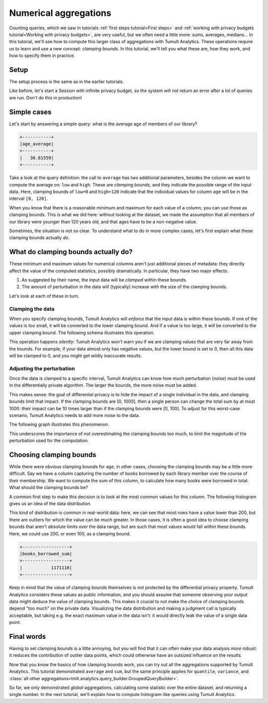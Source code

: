 .. _Clamping bounds:

Numerical aggregations
======================

..
    SPDX-License-Identifier: CC-BY-SA-4.0
    Copyright Tumult Labs 2024

Counting queries, which we saw in tutorials :ref:`first steps tutorial<First steps>` and
:ref:`working with privacy budgets tutorial<Working with privacy budgets>`, are very useful, but we often need a
little more: sums, averages, medians… In this tutorial, we'll see how to compute
this larger class of aggregations with Tumult Analytics. These operations
require us to learn and use a new concept: *clamping bounds*. In this tutorial,
we'll tell you what these are, how they work, and how to specify them in
practice.

Setup
-----

The setup process is the same as in the earlier tutorials.

.. testcode::

   from pyspark import SparkFiles
   from pyspark.sql import SparkSession
   from tmlt.analytics import (
       AddOneRow,
       PureDPBudget,
       QueryBuilder,
       Session,
   )

   spark = SparkSession.builder.getOrCreate()
   spark.sparkContext.addFile(
       "https://tumult-public.s3.amazonaws.com/library-members.csv"
   )
   members_df = spark.read.csv(
      SparkFiles.get("library-members.csv"), header=True, inferSchema=True
   )

Like before, let's start a Session with infinite privacy budget, so the system
will not return an error after a lot of queries are run. Don't do this in
production!

.. testcode::

   session = Session.from_dataframe(
       privacy_budget=PureDPBudget(epsilon=float('inf')),
       source_id="members",
       dataframe=members_df,
       protected_change=AddOneRow(),
   )


Simple cases
------------

Let's start by answering a simple query: what is the average age of members of
our library?

.. testcode::

   mean_age_query = QueryBuilder("members").average("age", low=0, high=120)
   mean_age = session.evaluate(
       mean_age_query,
       privacy_budget=PureDPBudget(epsilon=1)
   )
   mean_age.show()

.. testoutput::
   :hide:
   :options: +NORMALIZE_WHITESPACE

   +-----...----+
   | age_average|
   +-----...----+
   |...|
   +-----...----+

.. code-block::

   +-----------+
   |age_average|
   +-----------+
   |   36.81559|
   +-----------+

Take a look at the query definition: the call to ``average`` has two additional
parameters, besides the column we want to compute the average on: ``low`` and
``high``. These are *clamping bounds*, and they indicate the possible range of
the input data. Here, clamping bounds of ``low=0`` and ``high=120`` indicate
that the individual values for column ``age`` will be in the interval
``[0, 120]``.

When you know that there is a reasonable minimum and maximum for each value of a
column, you can use those as clamping bounds. This is what we did here: without
looking at the dataset, we made the assumption that all members of our library
were younger than 120 years old, and that ages have to be a non-negative value.

Sometimes, the situation is not so clear. To understand what to do in more
complex cases, let's first explain what these clamping bounds actually *do*.

What do clamping bounds actually do?
------------------------------------

These minimum and maximum values for numerical columns aren't just additional
pieces of metadata: they directly affect the value of the computed statistics,
possibly dramatically. In particular, they have two major effects.

1. As suggested by their name, the input data will be *clamped* within these
   bounds.
2. The amount of perturbation in the data will (typically) increase with the
   size of the clamping bounds.

Let's look at each of these in turn.

Clamping the data
^^^^^^^^^^^^^^^^^

When you specify clamping bounds, Tumult Analytics will *enforce* that the input
data is within these bounds. If one of the values is too small, it will be
converted to the lower clamping bound. And if a value is too large, it will be
converted to the upper clamping bound. The following schema illustrates this
operation.

.. image:: ../images/clamping_bounds_schema.png
    :alt: A schema representing the clamping operation visually: the interval [0, 120] is plotted on a number line, -8 is clamped to 0, while 152 is clamped to 120. The legend reads: "Initial input: [-8, 35, 152], clamped input: [0, 35, 120].
    :align: center

This operation happens *silently*: Tumult Analytics won't warn you if we are
clamping values that are very far away from the bounds. For example, if your
data almost only has negative values, but the lower bound is set to 0, then all
this data will be clamped to 0, and you might get wildly inaccurate results.

Adjusting the perturbation
^^^^^^^^^^^^^^^^^^^^^^^^^^

Once the data is clamped to a specific interval, Tumult Analytics can know how
much perturbation (*noise*) must be used in the differentially private
algorithm. The larger the bounds, the more noise must be added.

This makes sense: the goal of differential privacy is to hide the impact of a
single individual in the data, and clamping bounds limit that impact. If the
clamping bounds are [0, 1000], then a single person can change the total sum by
at most 1000: their impact can be 10 times larger than if the clamping bounds
were [0, 100]. To adjust for this worst-case scenario, Tumult Analytics needs to
add more noise to the data.

The following graph illustrates this phenomenon.

.. image:: ../images/clamping_bounds_averages.png
    :alt: A graph plotting many trials of the average computation, with an upper clamping bound of 120, 1200, and 12000. It shows that the results are further away from each other as the clamping bound grows.
    :align: center

This underscores the importance of not overestimating the clamping bounds too
much, to limit the magnitude of the perturbation used for the computation.

Choosing clamping bounds
------------------------

While there were obvious clamping bounds for ``age``, in other cases, choosing
the clamping bounds may be a little more difficult. Say we have a column
capturing the number of books borrowed by each library member over the course of
their membership. We want to compute the sum of this column, to calculate how
many books were borrowed in total. What should the clamping bounds be?

A common first step to make this decision is to look at the most common values
for this column. The following histogram gives us an idea of the data
distribution.

.. image:: ../images/histogram_books_borrowed.png
    :alt: A histogram showing the most common values for this column. The x-axis has a log scale, and it shows that most rows have a value of 200, but that there are outliers for which the value is more than a thousand.
    :align: center

This kind of distribution is common in real-world data: here, we can see that
most rows have a value lower than 200, but there are outliers for which the
value can be much greater. In those cases, it is often a good idea to choose
clamping bounds that aren't *absolute* limits over the data range, but are such
that *most* values would fall within these bounds. Here, we could use 200, or
even 100, as a clamping bound.

.. testcode::

   books_borrowed_query = QueryBuilder("members").sum("books_borrowed", low=0, high=200)
   books_borrowed = session.evaluate(
       books_borrowed_query,
       privacy_budget=PureDPBudget(epsilon=1)
   )
   books_borrowed.show()

.. testoutput::
   :hide:
   :options: +NORMALIZE_WHITESPACE

   +------------------+
   |books_borrowed_sum|
   +------------------+
   |...|
   +------------------+

.. code-block::

   +------------------+
   |books_borrowed_sum|
   +------------------+
   |           1171110|
   +------------------+

Keep in mind that the value of clamping bounds themselves is *not* protected by
the differential privacy property. Tumult Analytics considers these values as
public information, and you should assume that someone observing your output
data might deduce the value of clamping bounds. This makes it crucial to not
make the choice of clamping bounds depend "too much" on the private data.
Visualizing the data distribution and making a judgment call is typically
acceptable, but taking e.g. the exact maximum value in the data isn't: it would
directly leak the value of a single data point.

Final words
-----------

Having to set clamping bounds is a little annoying, but you will find that it
can often make your data analysis *more* robust: it reduces the contribution of
outlier data points, which could otherwise have an outsized influence on the
results.

Now that you know the basics of how clamping bounds work, you can try out all
the aggregations supported by Tumult Analytics. This tutorial demonstrated
``average`` and ``sum``, but the same principle applies for ``quantile``,
``variance``, and
:class:`all other aggregations<tmlt.analytics.query_builder.GroupedQueryBuilder>`.

So far, we only demonstrated *global* aggregations, calculating some statistic
over the entire dataset, and returning a single number. In the next tutorial,
we'll explain how to compute histogram-like queries using Tumult Analytics.
